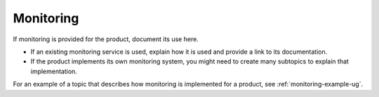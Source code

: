 .. _monitoring-admin-ug:

==========
Monitoring
==========

.. Define |product name| in conf.py

If monitoring is provided for the product, document its use here.

- If an existing monitoring service is used, explain how it is used
  and provide a link to its documentation.
- If the product implements its own monitoring system, you might
  need to create many subtopics to explain that implementation.


For an example of a topic that describes how monitoring is
implemented for a product, see :ref:`monitoring-example-ug`.

